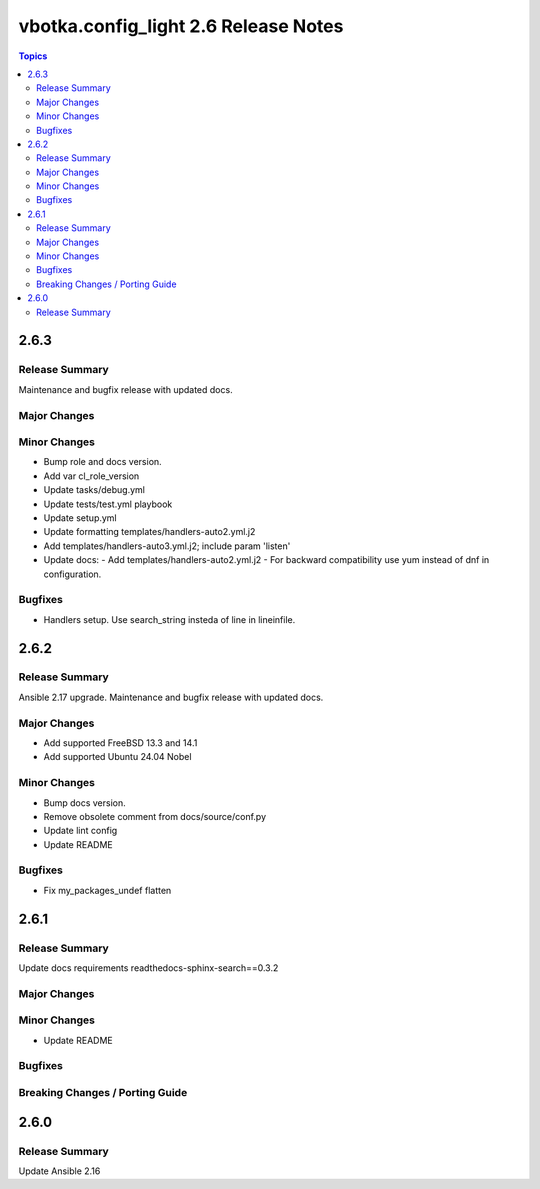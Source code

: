 =====================================
vbotka.config_light 2.6 Release Notes
=====================================

.. contents:: Topics


2.6.3
=====

Release Summary
---------------
Maintenance and bugfix release with updated docs.

Major Changes
-------------

Minor Changes
-------------
* Bump role and docs version.
* Add var cl_role_version
* Update tasks/debug.yml
* Update tests/test.yml playbook
* Update setup.yml
* Update formatting templates/handlers-auto2.yml.j2
* Add templates/handlers-auto3.yml.j2; include param 'listen'
* Update docs:
  - Add templates/handlers-auto2.yml.j2
  - For backward compatibility use yum instead of dnf in configuration.

Bugfixes
--------
* Handlers setup. Use search_string insteda of line in lineinfile.


2.6.2
=====

Release Summary
---------------
Ansible 2.17 upgrade. Maintenance and bugfix release with updated docs.

Major Changes
-------------
* Add supported FreeBSD 13.3 and 14.1
* Add supported Ubuntu 24.04 Nobel

Minor Changes
-------------
* Bump docs version.
* Remove obsolete comment from docs/source/conf.py
* Update lint config
* Update README

Bugfixes
--------
* Fix my_packages_undef flatten


2.6.1
=====

Release Summary
---------------
Update docs requirements readthedocs-sphinx-search==0.3.2

Major Changes
-------------

Minor Changes
-------------
* Update README

Bugfixes
--------

Breaking Changes / Porting Guide
--------------------------------


2.6.0
=====

Release Summary
---------------
Update Ansible 2.16
